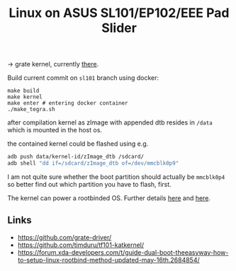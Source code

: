 #+TITLE: Linux on ASUS SL101/EP102/EEE Pad Slider

-> grate kernel, currently [[https://github.com/clamor-s/linux/tree/sl101][there]].

Build current commit on ~sl101~ branch using docker:
#+begin_src shell
make build
make kernel
make enter # entering docker container
./make_tegra.sh
#+end_src
after compilation kernel as zImage with appended dtb resides in ~/data~ which is mounted in the host os.

the contained kernel could be flashed using e.g.

#+begin_src sh
adb push data/kernel-id/zImage_dtb /sdcard/
adb shell "dd if=/sdcard/zImage_dtb of=/dev/mmcblk0p9"
#+end_src

I am not quite sure whether the boot partition should actually be ~mmcblk0p4~ so better find out which partition you have to flash, first.

The kernel can power a rootbinded OS. Further details [[https://sourceforge.net/projects/tf101-linux-images/files/][here]] and [[https://github.com/antonialoytorrens/TF101-linux-images][here]].


** Links
- https://github.com/grate-driver/
- https://github.com/timduru/tf101-katkernel/
- https://forum.xda-developers.com/t/guide-dual-boot-theeasyway-how-to-setup-linux-rootbind-method-updated-may-16th.2684854/

